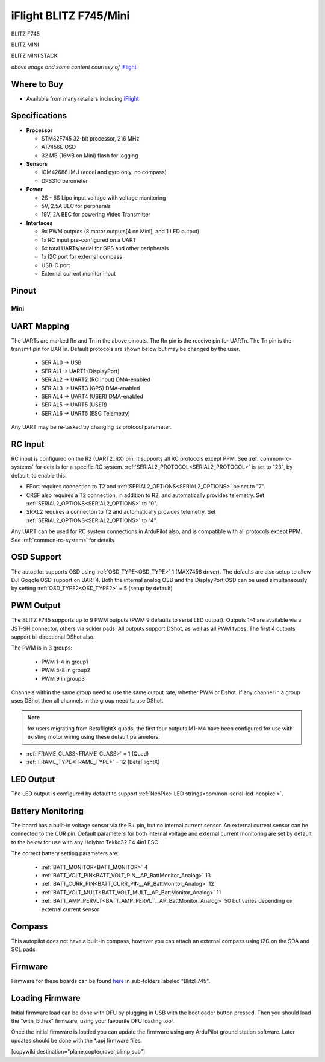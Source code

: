 .. _common-blitz-f745:

=======================
iFlight BLITZ F745/Mini
=======================

.. image:: ../../../images/BLITZ-F745.png
    :target: ../_images/BLITZ-F745.png
    :width: 50%

BLITZ F745

.. image:: ../../../images/BLITZ-mini_F745.jpg
    :target: ../_images/BLITZ-mini_F745.jpg
    :width: 50%

BLITZ MINI

.. image:: ../../../images/BLITZ-mini_F745_stack.png
    :target: ../_images/BLITZ-mini_F745_stack.png
    :width: 50%

BLITZ MINI STACK

*above image and some content courtesy of* `iFlight <http://https://www.iflight.com>`__

Where to Buy
============

- Available from many retailers including `iFlight <https://shop.iflight.com>`__


Specifications
==============

-  **Processor**

   -  STM32F745 32-bit processor, 216 MHz
   -  AT7456E OSD
   -  32 MB (16MB on Mini) flash for logging

-  **Sensors**

   -  ICM42688 IMU (accel and gyro only, no compass)
   -  DPS310 barometer

-  **Power**

   -  2S  - 6S Lipo input voltage with voltage monitoring
   -  5V, 2.5A BEC for perpherals
   -  19V, 2A BEC for powering Video Transmitter

-  **Interfaces**

   -  9x PWM outputs (8 motor outputs[4 on Mini], and 1 LED output)
   -  1x RC input pre-configured on a UART
   -  6x total UARTs/serial for GPS and other peripherals
   -  1x I2C port for external compass
   -  USB-C port
   -  External current monitor input


Pinout
======

.. image:: ../../../images/BLITZ_F745_pinout.jpg
    :target: ../_images/BLITZ_F745_pinout.jpg

Mini
----

.. image:: ../../../images/BLITZ-mini_F745_pinout.jpg
    :target: ../_images/BLITZ-mini_F745_pinout.jpg


UART Mapping
============

The UARTs are marked Rn and Tn in the above pinouts. The Rn pin is the
receive pin for UARTn. The Tn pin is the transmit pin for UARTn. Default protocols are shown below but may be changed by the user.

   -  SERIAL0 -> USB
   -  SERIAL1 -> UART1 (DisplayPort)
   -  SERIAL2 -> UART2 (RC input) DMA-enabled
   -  SERIAL3 -> UART3 (GPS) DMA-enabled
   -  SERIAL4 -> UART4 (USER) DMA-enabled
   -  SERIAL5 -> UART5 (USER)
   -  SERIAL6 -> UART6 (ESC Telemetry)

Any UART may be re-tasked by changing its protocol parameter.

.. note::UART3 is used for GPS not UART4 as shown in typical wiring diagram on iFLight website

RC Input
========

RC input is configured on the R2 (UART2_RX) pin. It supports all RC protocols except PPM. See :ref:`common-rc-systems` for details for a specific RC system. :ref:`SERIAL2_PROTOCOL<SERIAL2_PROTOCOL>` is set to "23", by default, to enable this.

- FPort requires connection to T2 and :ref:`SERIAL2_OPTIONS<SERIAL2_OPTIONS>` be set to "7".

- CRSF also requires a T2 connection, in addition to R2, and automatically provides telemetry. Set :ref:`SERIAL2_OPTIONS<SERIAL2_OPTIONS>` to "0".

- SRXL2 requires a connecton to T2 and automatically provides telemetry.  Set :ref:`SERIAL2_OPTIONS<SERIAL2_OPTIONS>` to "4".

Any UART can be used for RC system connections in ArduPilot also, and is compatible with all protocols except PPM. See :ref:`common-rc-systems` for details.

OSD Support
===========

The autopilot  supports OSD using :ref:`OSD_TYPE<OSD_TYPE>` 1 (MAX7456 driver). The defaults are also setup to allow DJI Goggle OSD support on UART4. Both the internal analog OSD and the DisplayPort OSD can be used simultaneously by setting :ref:`OSD_TYPE2<OSD_TYPE2>` = 5 (setup by default)

PWM Output
==========

The  BLITZ F745 supports up to 9 PWM outputs (PWM 9 defaults to serial LED output). Outputs 1-4 are available via a JST-SH connector, others via solder pads. All outputs support DShot, as well as all PWM types. The first 4 outputs support bi-directional DShot also.

The PWM is in 3 groups:

 - PWM 1-4 in group1
 - PWM 5-8 in group2
 - PWM 9 in group3

Channels within the same group need to use the same output rate, whether PWM or Dshot. If
any channel in a group uses DShot then all channels in the group need
to use DShot.

.. note:: for users migrating from BetaflightX quads, the first four outputs M1-M4 have been configured for use with existing motor wiring using these default parameters:

- :ref:`FRAME_CLASS<FRAME_CLASS>` = 1 (Quad)
- :ref:`FRAME_TYPE<FRAME_TYPE>` = 12 (BetaFlightX)

LED Output
==========

The LED output is configured by default to support :ref:`NeoPixel LED strings<common-serial-led-neopixel>`.

Battery Monitoring
==================

The board has a built-in voltage sensor via the B+ pin, but no internal current sensor. An external current sensor can be connected to the CUR pin. Default parameters for both internal voltage and external current monitoring are set by default to the below for use with any Holybro Tekko32 F4 4in1 ESC.

The correct battery setting parameters are:

 - :ref:`BATT_MONITOR<BATT_MONITOR>` 4
 - :ref:`BATT_VOLT_PIN<BATT_VOLT_PIN__AP_BattMonitor_Analog>` 13
 - :ref:`BATT_CURR_PIN<BATT_CURR_PIN__AP_BattMonitor_Analog>` 12
 - :ref:`BATT_VOLT_MULT<BATT_VOLT_MULT__AP_BattMonitor_Analog>` 11
 - :ref:`BATT_AMP_PERVLT<BATT_AMP_PERVLT__AP_BattMonitor_Analog>` 50 but varies depending on external current sensor

Compass
=======

This autopilot does not have a built-in compass, however you can attach an external compass using I2C on the SDA and SCL pads.

Firmware
========

Firmware for these boards can be found `here <https://firmware.ardupilot.org>`_ in  sub-folders labeled "BlitzF745".

Loading Firmware
================

Initial firmware load can be done with DFU by plugging in USB with the
bootloader button pressed. Then you should load the "with_bl.hex"
firmware, using your favourite DFU loading tool.

Once the initial firmware is loaded you can update the firmware using
any ArduPilot ground station software. Later updates should be done with the
\*.apj firmware files.

[copywiki destination="plane,copter,rover,blimp,sub"]
